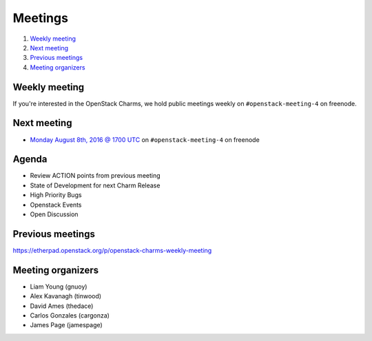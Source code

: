 .. _meetings:

########
Meetings
########

1. `Weekly meeting`_
2. `Next meeting`_
3. `Previous meetings`_
4. `Meeting organizers`_

Weekly meeting
==============

If you're interested in the OpenStack Charms, we hold public meetings weekly on
``#openstack-meeting-4`` on freenode.

.. list-table::
   :widths: 25 75
   :header-rows: 1

   * - Meeting Time
     - Local Time
   * - Every two weeks (on even weeks) on Monday at 1700 UTC.
     - http://www.epochconverter.com/weeknumbers
     - http://www.timeanddate.com/worldclock/fixedtime.html?msg=OpenStack+Charms&iso=20160711T17


Next meeting
============

- `Monday August 8th, 2016 @ 1700 UTC
  <http://www.timeanddate.com/worldclock/fixedtime.html?msg=OpenStack+Charms&iso=20160808T17>`_ on ``#openstack-meeting-4`` on freenode

Agenda
======

- Review ACTION points from previous meeting
- State of Development for next Charm Release
- High Priority Bugs
- Openstack Events
- Open Discussion

Previous meetings
=================

https://etherpad.openstack.org/p/openstack-charms-weekly-meeting

Meeting organizers
==================

- Liam Young (gnuoy)
- Alex Kavanagh (tinwood)
- David Ames (thedace)
- Carlos Gonzales (cargonza)
- James Page (jamespage)
